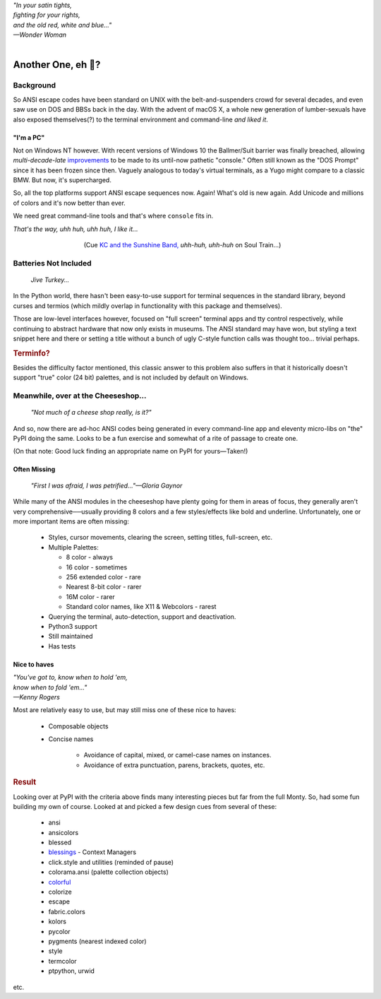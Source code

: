 
.. raw:: html

    <pre id='logo' class='center'>
    <span style="color:#729fcf">&#9484;&#9472;&#9472;&#9472;&#9472;&#9472;&#9472;&#9472;&#9472;&#9472;&#9472;&#9472;&#9472;&#9472;&#9472;&#9472;</span><span style="color:#3465a4">&#9472;&#9472;&#9472;&#9472;&#9472;&#9472;&#9472;&#9472;&#9472;&#9472;&#9472;&#9472;&#9488;</span>
    <span style="color:#729fcf">&#9474;</span>&#160;&#160;&#160;<span style="color:#729fcf">&#9487;&#9473;&#9592;&#9487;</span><span style="color:#3465a4">&#9473;&#9491;&#9487;&#9491;&#9595;&#9487;&#9473;&#9491;&#9487;&#9473;&#9491;&#9595;</span>&#160;&#160;</span><span style="color:#3465a4">&#9487;&#9473;</span><span style="color:#b4b8b0">&#9592;</span>&#160;&#160;&#160;<span style="color:#b4b8b0">&#9474;</span>
    <span style="color:#3465a4">&#9474;</span>&#160;&#160;&#160;<span style="color:#3465a4">&#9475;</span>&#160;&#160;</span><span style="color:#3465a4">&#9475;</span>&#160;</span><span style="color:#3465a4">&#9475;&#9475;&#9495;&#9515;&#9495;&#9473;&#9491;</span><span style="color:#b4b8b0">&#9475;</span>&#160;</span><span style="color:#b4b8b0">&#9475;&#9475;</span>&#160;&#160;<span style="color:#b4b8b0">&#9507;&#9592;</span>&#160;&#160;&#160;&#160;</span><span style="color:#b4b8b0">&#9474;</span>
    <span style="color:#3465a4">&#9474;</span>&#160;&#160;&#160;<span style="color:#3465a4">&#9495;&#9473;&#9592;&#9495;</span><span style="color:#b4b8b0">&#9473;&#9499;&#9593;</span>&#160;</span><span style="color:#b4b8b0">&#9593;&#9495;&#9473;&#9499;&#9495;&#9473;&#9499;&#9495;&#9473;&#9592;&#9495;&#9473;</span><span style="color:#555">&#9592;</span>&#160;&#160;&#160;<span style="color:#555">&#9474;</span>
    <span style="color:#b4b8b0">&#9492;&#9472;&#9472;&#9472;&#9472;&#9472;&#9472;&#9472;&#9472;&#9472;&#9472;&#9472;&#9472;&#9472;&#9472;&#9472;</span><span style="color:#555">&#9472;&#9472;&#9472;&#9472;&#9472;&#9472;&#9472;&#9472;&#9472;&#9472;&#9472;&#9472;&#9496;</span>
    </pre>

.. container:: center

    | *"In your satin tights,*
    | *fighting for your rights,*
    | *and the old red, white and blue…"*
    | *—Wonder Woman*

|

Another One, eh 🤔?
=======================


.. raw:: html


    <pre class=center>
     ▏
    ⸝<><><>⸜
    <>✶><><><><>
    <><><><><><✦<>
    (<><><><><><><>)
    <><><><><><><>
    .  <>✶><><><><> .
    : .   `<><><>´    .:
     ::            .      ⭒:
    .⭒.      .       .     .:.
    .:.      .         ⭒     : .
    .: :     :          .      ::.
    .:  :     ⭒           .:     .⭒ :
    :⭒. :      .              :      : ..
    . .                         .      .  .
    </pre>


Background
---------------

So ANSI escape codes have been standard on UNIX
with the belt-and-suspenders crowd for several decades,
and even saw use on DOS and BBSs back in the day.
With the advent of macOS X,
a whole new generation of lumber-sexuals have also exposed themselves(?)
to the terminal environment and command-line
*and liked it*.


"I'm a PC"
~~~~~~~~~~~~~~

Not on Windows NT however.
With recent versions of Windows 10
the Ballmer/Suit barrier was finally breached,
allowing *multi-decade-late*
`improvements
<http://www.nivot.org/blog/post/2016/02/04/Windows-10-TH2-(v1511)-Console-Host-Enhancements>`_
to be made to its until-now pathetic "console."
Often still known as the "DOS Prompt" since it has been frozen since then.
Vaguely analogous to today's virtual terminals,
as a Yugo might compare to a classic BMW.
But now, it's supercharged.

So, all the top platforms support ANSI escape sequences now.
Again!
What's old is new again.
Add Unicode and millions of colors and it's now better than ever.

We need great command-line tools and that's where ``console`` fits in.

.. container:: center

    *That's the way, uhh huh, uhh huh, I like it…*

.. figure:: _static/kc3.png
    :align: center
    :figwidth: 60%

    (Cue
    `KC and the Sunshine Band,
    <https://www.youtube.com/watch?v=OM7zRfHG0no>`_
    *uhh-huh, uhh-huh*
    on
    Soul Train…)


Batteries Not Included
------------------------

    *Jive Turkey…*

In the Python world,
there hasn't been easy-to-use support for terminal sequences in the standard
library,
beyond curses and termios
(which mildly overlap in functionality with this package and themselves).

Those are low-level interfaces however,
focused on "full screen" terminal apps and tty control respectively,
while continuing to abstract hardware that now only exists in museums.
The ANSI standard may have won,
but styling a text snippet here and there or setting a title without a bunch
of ugly C-style function calls was thought too…
trivial perhaps.

.. rubric:: Terminfo?

Besides the difficulty factor mentioned,
this classic answer to this problem also suffers in that it historically
doesn't support "true" color (24 bit) palettes,
and is not included by default on Windows.


Meanwhile, over at the Cheeseshop…
------------------------------------

    *"Not much of a cheese shop really, is it?"*

And so, now there are ad-hoc ANSI codes being generated in every command-line
app and eleventy micro-libs on "the" PyPI doing the same.
Looks to be a fun exercise and somewhat of a rite of passage to create one.

(On that note:  Good luck finding an appropriate name on PyPI for yours—Taken!)

.. raw:: html

    <div class="center rounded p1 dark">
    <span class=dots>·····•·····</span>&nbsp;&nbsp;
    <i>
    <span id=bas>ᗣ</span><span id=pok>ᗣ</span>
    <span id=sha>ᗣ</span><span id=spe>ᗣ</span>&nbsp;
    <span id=pac>ᗧ</span></i>&nbsp;&nbsp;
    <span class=dots>·····•·····</span>&nbsp;&nbsp;&nbsp;<br>

    <i style="opacity: .7">waka waka waka</i>&nbsp;&nbsp;&nbsp;
    </div>


Often Missing
~~~~~~~~~~~~~~~

    *"First I was afraid, I was petrified…"—Gloria Gaynor*

While many of the ANSI modules in the cheeseshop have plenty going for them in
areas of focus,
they generally aren't very comprehensive──\
usually providing 8 colors
and a few styles/effects like bold and underline.
Unfortunately,
one or more important items are often missing:

    - Styles, cursor movements, clearing the screen,
      setting titles, full-screen, etc.

    - Multiple Palettes:

      - 8 color - always
      - 16 color - sometimes
      - 256 extended color - rare
      - Nearest 8-bit color - rarer
      - 16M color - rarer
      - Standard color names, like X11 & Webcolors - rarest

    - Querying the terminal, auto-detection, support and deactivation.

    - Python3 support

    - Still maintained
    - Has tests


Nice to haves
~~~~~~~~~~~~~~~~~

.. container:: center

    | *"You've got to, know when to hold 'em,*
    | *know when to fold 'em…"*
    | *—Kenny Rogers*

Most are relatively easy to use,
but may still miss one of these nice to haves:

    - Composable objects
    - Concise names

        - Avoidance of capital, mixed, or camel-case names on instances.
        - Avoidance of extra punctuation, parens, brackets, quotes, etc.


.. rubric:: Result

Looking over at PyPI with the criteria above finds many interesting pieces but
far from the full Monty.
So, had some fun building my own of course.
Looked at and picked a few design cues from several of these:

    - ansi
    - ansicolors
    - blessed
    - `blessings <https://pypi.org/project/blessings/>`_ - Context Managers
    - click.style and utilities (reminded of pause)
    - colorama.ansi (palette collection objects)
    - `colorful <https://tuxtimo.me/posts/colorful-python>`_
    - colorize
    - escape
    - fabric.colors
    - kolors
    - pycolor
    - pygments (nearest indexed color)
    - style
    - termcolor

    - ptpython, urwid

etc.
